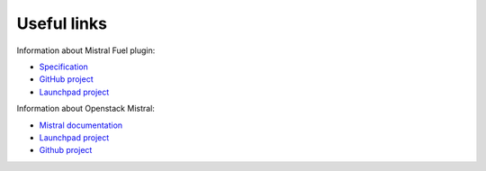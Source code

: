 Useful links
------------

Information about Mistral Fuel plugin:

* `Specification <https://github.com/openstack/fuel-plugin-mistral/blob/master/specs/spec.rst>`_
* `GitHub project <https://github.com/openstack/fuel-plugin-mistral>`_
* `Launchpad project <https://launchpad.net/fuel-plugin-mistral>`_

Information about Openstack Mistral:

* `Mistral documentation <http://docs.openstack.org/developer/mistral/>`_
* `Launchpad project <https://launchpad.net/mistral>`_
* `Github project <https://github.com/openstack/mistral>`_

